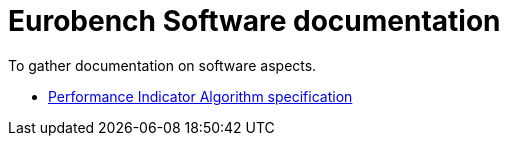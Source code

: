 # Eurobench Software documentation

To gather documentation on software aspects.

* <<pi_spec.adoc,Performance Indicator Algorithm specification>> 
